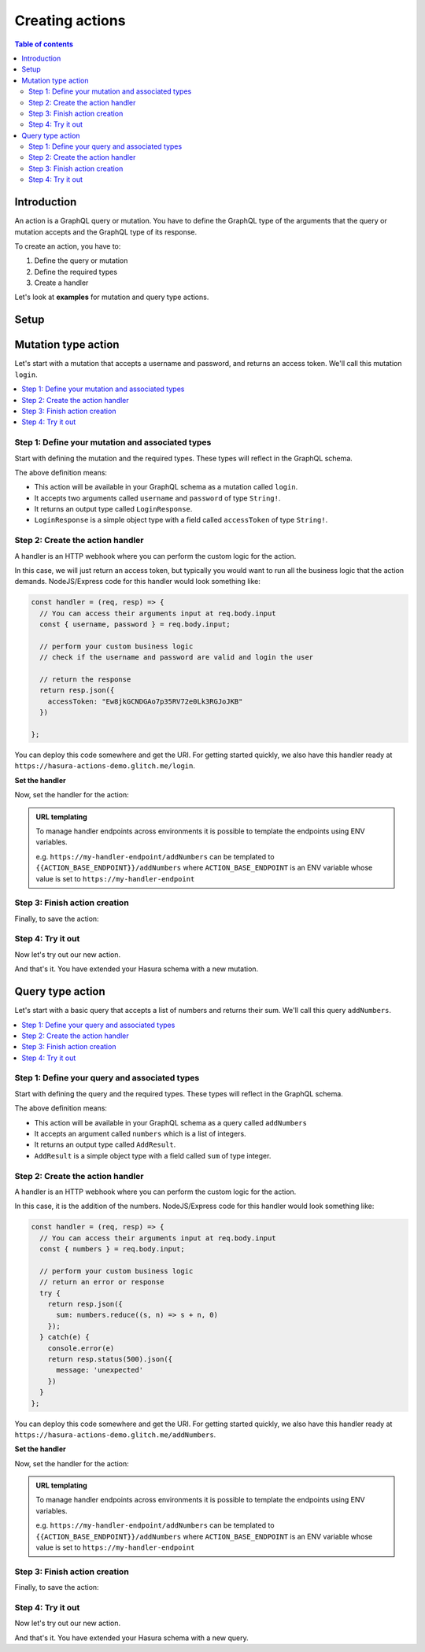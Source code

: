 .. meta::
   :description: Creating Hasura actions
   :keywords: hasura, docs, actions, create

.. _create_actions:

Creating actions
================

.. contents:: Table of contents
  :backlinks: none
  :depth: 2
  :local:

Introduction
------------

An action is a GraphQL query or mutation. You have to define the GraphQL type of the
arguments that the query or mutation accepts and the GraphQL type of its response.

To create an action, you have to:

1. Define the query or mutation
2. Define the required types
3. Create a handler

Let's look at **examples** for mutation and query type actions.

Setup
-----

.. rst-class:: api_tabs
.. tabs::

  .. tab:: Console

     There is no setup required for defining actions via the console.

  .. tab:: CLI

     :ref:`Install <install_hasura_cli>` or :ref:`update to <hasura_update-cli>`
     the latest version of Hasura CLI.

     You can either get started with an existing project or create a new project.

     **For a new project**

     .. code-block:: bash

         hasura init

     This will create a new project. You can set up your GraphQL engine endpoint
     (and admin secret if it exists) in the ``config.yaml``.

     Run ``hasura metadata export`` so that you get server's metadata into the
     ``metadata/`` directory.

     **For existing projects**

     Actions are supported only in the v2 config of the CLI. Check the ``config.yaml``
     of your Hasura project for the ``version`` key.

     If you see ``version: 1`` (or do not see a version key), upgrade to version
     2 by running:

     .. code-block:: bash

         hasura scripts update-config-v2

     Run ``hasura metadata export`` so that you get server's metadata into the
     ``metadata/`` directory.

  .. tab:: Via API

    There is no setup required for defining actions via the :ref:`actions metadata API <api_actions>`.

Mutation type action
--------------------

Let's start with a mutation that accepts a username and password, and returns
an access token. We'll call this mutation ``login``.

.. contents::
  :backlinks: none
  :depth: 1
  :local:

Step 1: Define your mutation and associated types
~~~~~~~~~~~~~~~~~~~~~~~~~~~~~~~~~~~~~~~~~~~~~~~~~

Start with defining the mutation and the required types. These types will reflect
in the GraphQL schema.

.. rst-class:: api_tabs
.. tabs::

  .. tab:: Console

     Go to the ``Actions`` tab on the console and click on ``Create``. This will
     take you to a page like this:

     .. thumbnail:: /img/graphql/manual/actions/mutation-action-create.png
        :alt: Console action create
        :width: 70%

     Define the action as follows in the ``Action Definition`` editor.

     .. code-block:: graphql

        type Mutation {
          login (username: String!, password: String!): LoginResponse
        }

     In the above action, we called the returning object type to be ``LoginResponse``.
     Define it in the ``New types definition`` as:

     .. code-block:: graphql

        type LoginResponse {
          accessToken: String!
        }

  .. tab:: CLI

     To create an action, run

     .. code-block:: bash

         hasura actions create login

     This will open up an editor with ``metadata/actions.graphql``. You can enter
     the action's mutation definition and the required types in this file. For your
     ``login`` mutation, replace the content of this file with the following
     and save:

     .. code-block:: graphql

        type Mutation {
          login (username: String!, password: String!): LoginResponse
        }

        type LoginResponse {
          accessToken: String!
        }

  .. tab:: Via API

    It is essential that the custom types used in the action are defined *beforehand* via the :ref:`set_custom_types metadata API <set_custom_types>`:

    .. code-block:: http

      POST /v1/query HTTP/1.1
      Content-Type: application/json
      X-Hasura-Role: admin

      {
        "type": "set_custom_types",
        "args": {
          "scalars": [],
          "enums": [],
          "input_objects": [],
          "objects": [
            {
              "name": "LoginResponse",
              "fields": [
                {
                  "name": "accessToken",
                  "type": "String!"
                }
              ]
            }
          ]
        }
      }

    Once the custom types are defined, we can create an action via the :ref:`create_action metadata API <create_actions>`:

    .. code-block:: http

        POST /v1/query HTTP/1.1
        Content-Type: application/json
        X-Hasura-Role: admin

        {
          "type": "create_action",
          "args": {
            "name": "Login",
            "definition": {
              "kind": "synchronous",
              "type": "mutation",
              "arguments": [
                {
                  "name": "username",
                  "type": "String!"
                },
                {
                  "name": "password",
                  "type": "String!"
                }
              ],
              "output_type": "LoginResponse",
              "handler": "https://hasura-actions-demo.glitch.me/login"
            }
          }
        }

The above definition means:

* This action will be available in your GraphQL schema as a mutation called ``login``.
* It accepts two arguments called ``username`` and ``password`` of type ``String!``.
* It returns an output type called ``LoginResponse``.
* ``LoginResponse`` is a simple object type with a field called ``accessToken`` of type ``String!``.

Step 2: Create the action handler
~~~~~~~~~~~~~~~~~~~~~~~~~~~~~~~~~

A handler is an HTTP webhook where you can perform the custom logic for the
action.

In this case, we will just return an access token, but typically you would want
to run all the business logic that the action demands. NodeJS/Express code
for this handler would look something like:

.. code-block:: js

    const handler = (req, resp) => {
      // You can access their arguments input at req.body.input
      const { username, password } = req.body.input;

      // perform your custom business logic
      // check if the username and password are valid and login the user

      // return the response
      return resp.json({
        accessToken: "Ew8jkGCNDGAo7p35RV72e0Lk3RGJoJKB"
      })

    };

You can deploy this code somewhere and get the URI. For getting started quickly, we
also have this handler ready at ``https://hasura-actions-demo.glitch.me/login``.

**Set the handler**

Now, set the handler for the action:

.. rst-class:: api_tabs
.. tabs::

  .. tab:: Console

     Set the value of the ``handler`` field to the above endpoint.

  .. tab:: CLI

    Go to ``metadata/actions.yaml``. You must see a handler like ``http://localhost:3000`` or ``http://host.docker.internal:3000`` under the action named ``login``. This is a default value taken from ``config.yaml``. 
    Update the ``handler`` to the above endpoint.

  .. tab:: Via API

    The action handler must be set when creating an action via the Once the custom types are defined, we can create an action via the :ref:`create_action metadata API <create_actions>`.

    It can be updated later by using the :ref:`update_action metadata API <update_action>`.

.. admonition:: URL templating

  To manage handler endpoints across environments it is possible to template
  the endpoints using ENV variables.

  e.g. ``https://my-handler-endpoint/addNumbers`` can be templated to ``{{ACTION_BASE_ENDPOINT}}/addNumbers``
  where ``ACTION_BASE_ENDPOINT`` is an ENV variable whose value is set to ``https://my-handler-endpoint``

Step 3: Finish action creation
~~~~~~~~~~~~~~~~~~~~~~~~~~~~~~

Finally, to save the action:

.. rst-class:: api_tabs
.. tabs::

  .. tab:: Console

    Hit ``Create``.

  .. tab:: CLI

    Run ``hasura metadata apply``.

  .. tab:: Via API

    An action will be created when sending a request to the :ref:`create_action metadata API <create_actions>`.

Step 4: Try it out
~~~~~~~~~~~~~~~~~~

Now let's try out our new action.

.. rst-class:: api_tabs
.. tabs::

  .. tab:: Via console

    In the Hasura console, head to the ``GraphiQL`` tab and try out the new action.

    .. graphiql::
      :view_only:
      :query:
        mutation {
          login (username: "jondoe", password: "mysecretpassword") {
            accessToken
          }
        }
      :response:
        {
          "data": {
            "login": {
              "accessToken": "Ew8jkGCNDGAo7p35RV72e0Lk3RGJoJKB"
            }
          }
        }

  .. tab:: Via API

    .. code-block:: http

      POST /v1/graphql HTTP/1.1
      Content-Type: application/json
      X-Hasura-Role: admin

      {
        "query": "mutation { Login (username: \"jondoe\", password: \"mysecretpassword\") { accessToken }}"
      }

And that's it. You have extended your Hasura schema with a new mutation.

Query type action
-----------------

Let's start with a basic query that accepts a list of numbers and returns
their sum. We'll call this query ``addNumbers``.

.. contents::
  :backlinks: none
  :depth: 1
  :local:


Step 1: Define your query and associated types
~~~~~~~~~~~~~~~~~~~~~~~~~~~~~~~~~~~~~~~~~~~~~~

Start with defining the query and the required types. These types will reflect in
the GraphQL schema.

.. rst-class:: api_tabs
.. tabs::

  .. tab:: Console

     Go to the ``Actions`` tab on the console and click on ``Create``. This will
     take you to a page like this:

     .. thumbnail:: /img/graphql/manual/actions/query-action-create.png
        :alt: Console action create
        :width: 70%

     Define the action as follows in the ``Action Definition`` editor.

     .. code-block:: graphql

        type Query {
          addNumbers (numbers: [Int]): AddResult
        }

     In the above action, we called the returning object type to be ``AddResult``.
     Define it in the ``New types definition`` as:

     .. code-block:: graphql

        type AddResult {
          sum: Int
        }

  .. tab:: CLI

     To create an action, run

     .. code-block:: bash

         hasura actions create addNumbers

     This will open up an editor with ``metadata/actions.graphql``. You can enter
     the action's query definition and the required types in this file. For your
     ``addNumbers`` query, replace the content of this file with the following
     and save:

     .. code-block:: graphql

        type Query {
          addNumbers (numbers: [Int]): AddResult
        }

        type AddResult {
          sum: Int
        }

  .. tab:: Via API

    It is essential that the custom types used in the action are defined *beforehand* via the :ref:`set_custom_types metadata API <set_custom_types>`:

    .. code-block:: http

      POST /v1/query HTTP/1.1
      Content-Type: application/json
      X-Hasura-Role: admin

      {
        "type": "set_custom_types",
        "args": {
          "scalars": [],
          "enums": [],
          "input_objects": [],
          "objects": [
            {
              "name": "AddResult",
              "fields": [
                {
                  "name": "sum",
                  "type": "Int!"
                }
              ]
            }
          ]
        }
      }

    Once the custom types are defined, we can create an action via the :ref:`create_action metadata API <create_actions>`:

    .. code-block:: http

        POST /v1/query HTTP/1.1
        Content-Type: application/json
        X-Hasura-Role: admin

        {
          "type":"create_action",
            "args": {
              "name":"addNumbers",
              "definition": {
                "kind":"synchronous",
                "type": "query",
                "arguments":[
                  {
                    "name":"numbers",
                    "type":"[Int]!"
                  }
                ],
                "output_type":"AddResult",
                "handler":"https://hasura-actions-demo.glitch.me/addNumbers"
            }
          }
        }

The above definition means:

* This action will be available in your GraphQL schema as a query called ``addNumbers``
* It accepts an argument called ``numbers`` which is a list of integers.
* It returns an output type called ``AddResult``.
* ``AddResult`` is a simple object type with a field called ``sum`` of type integer.

Step 2: Create the action handler
~~~~~~~~~~~~~~~~~~~~~~~~~~~~~~~~~

A handler is an HTTP webhook where you can perform the custom logic for the
action.

In this case, it is the addition of the numbers. NodeJS/Express code
for this handler would look something like:

.. code-block:: js

    const handler = (req, resp) => {
      // You can access their arguments input at req.body.input
      const { numbers } = req.body.input;

      // perform your custom business logic
      // return an error or response
      try {
        return resp.json({
          sum: numbers.reduce((s, n) => s + n, 0)
        });
      } catch(e) {
        console.error(e)
        return resp.status(500).json({
          message: 'unexpected'
        })
      }
    };

You can deploy this code somewhere and get the URI. For getting started quickly, we
also have this handler ready at ``https://hasura-actions-demo.glitch.me/addNumbers``.

**Set the handler**

Now, set the handler for the action:

.. rst-class:: api_tabs
.. tabs::

  .. tab:: Console

     Set the value of the ``handler`` field to the above endpoint.

  .. tab:: CLI

     Go to ``metadata/actions.yaml``. You must see a handler like ``http://localhost:3000``
     or ``http://host.docker.internal:3000`` under the action named ``addNumbers``.
     This is a default value taken from ``config.yaml``.

     Update the ``handler`` to the above endpoint.

  .. tab:: Via API

    The action handler must be set when creating an action via the Once the custom types are defined, we can create an action via the :ref:`create_action metadata API <create_actions>`.

    It can be updated later by using the :ref:`update_action metadata API <update_action>`.

.. admonition:: URL templating

  To manage handler endpoints across environments it is possible to template
  the endpoints using ENV variables.

  e.g. ``https://my-handler-endpoint/addNumbers`` can be templated to ``{{ACTION_BASE_ENDPOINT}}/addNumbers``
  where ``ACTION_BASE_ENDPOINT`` is an ENV variable whose value is set to ``https://my-handler-endpoint``

Step 3: Finish action creation
~~~~~~~~~~~~~~~~~~~~~~~~~~~~~~

Finally, to save the action:

.. rst-class:: api_tabs
.. tabs::

  .. tab:: Console

     Hit ``Create``.

  .. tab:: CLI

     Run ``hasura metadata apply``.

  .. tab:: Via API

    An action will be created when sending a request to the :ref:`create_action metadata API <create_actions>`.


Step 4: Try it out
~~~~~~~~~~~~~~~~~~

Now let's try out our new action.

.. rst-class:: api_tabs
.. tabs::

  .. tab:: Console

    In the Hasura console, head to the ``GraphiQL`` tab and try out the new action.

    .. graphiql::
      :view_only:
      :query:
        query {
          addNumbers(numbers: [1, 2, 3, 4]) {
            sum
          }
        }
      :response:
        {
          "data": {
            "addNumbers": {
              "sum": 10
            }
          }
        }

  .. tab:: Via API

    .. code-block:: http

      POST /v1/graphql HTTP/1.1
      Content-Type: application/json
      X-Hasura-Role: admin

      {
        "query": "query { addNumbers(numbers: [1, 2, 3, 4]) { sum }}"
      }

And that's it. You have extended your Hasura schema with a new query.
